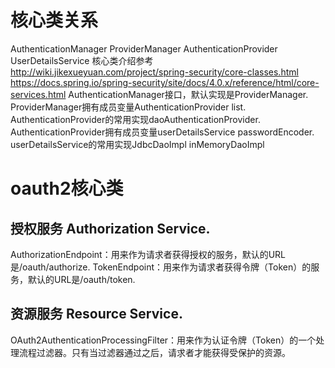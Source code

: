 * 核心类关系
AuthenticationManager ProviderManager AuthenticationProvider UserDetailsService
核心类介绍参考 http://wiki.jikexueyuan.com/project/spring-security/core-classes.html https://docs.spring.io/spring-security/site/docs/4.0.x/reference/html/core-services.html
AuthenticationManager接口，默认实现是ProviderManager.
ProviderManager拥有成员变量AuthenticationProvider list.
AuthenticationProvider的常用实现daoAuthenticationProvider.
AuthenticationProvider拥有成员变量userDetailsService passwordEncoder.
userDetailsService的常用实现JdbcDaoImpl inMemoryDaoImpl
* oauth2核心类
** 授权服务 Authorization Service.
AuthorizationEndpoint：用来作为请求者获得授权的服务，默认的URL是/oauth/authorize.
TokenEndpoint：用来作为请求者获得令牌（Token）的服务，默认的URL是/oauth/token.
** 资源服务 Resource Service.
OAuth2AuthenticationProcessingFilter：用来作为认证令牌（Token）的一个处理流程过滤器。只有当过滤器通过之后，请求者才能获得受保护的资源。

